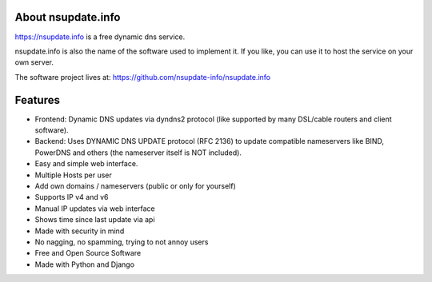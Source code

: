 About nsupdate.info
===================

https://nsupdate.info is a free dynamic dns service.

nsupdate.info is also the name of the software used to implement it.
If you like, you can use it to host the service on your own server.

The software project lives at:
https://github.com/nsupdate-info/nsupdate.info


Features
========

* Frontend: Dynamic DNS updates via dyndns2 protocol (like supported
  by many DSL/cable routers and client software).
* Backend: Uses DYNAMIC DNS UPDATE protocol (RFC 2136) to update compatible
  nameservers like BIND, PowerDNS and others (the nameserver itself is NOT
  included).
* Easy and simple web interface.
* Multiple Hosts per user
* Add own domains / nameservers (public or only for yourself)
* Supports IP v4 and v6
* Manual IP updates via web interface
* Shows time since last update via api
* Made with security in mind
* No nagging, no spamming, trying to not annoy users
* Free and Open Source Software
* Made with Python and Django
